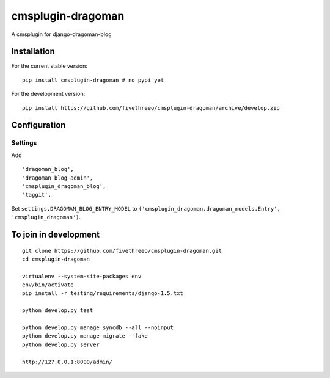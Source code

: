 ==================
cmsplugin-dragoman
==================

A cmsplugin for django-dragoman-blog

Installation
------------

For the current stable version:

::

    pip install cmsplugin-dragoman # no pypi yet

For the development version:

::

    pip install https://github.com/fivethreeo/cmsplugin-dragoman/archive/develop.zip


Configuration
-------------

Settings
========

Add ::

    'dragoman_blog',
    'dragoman_blog_admin',
    'cmsplugin_dragoman_blog',
    'taggit',


Set ``settings.DRAGOMAN_BLOG_ENTRY_MODEL`` to ``('cmsplugin_dragoman.dragoman_models.Entry', 'cmsplugin_dragoman')``.

To join in development
----------------------

::

    git clone https://github.com/fivethreeo/cmsplugin-dragoman.git
    cd cmsplugin-dragoman
    
    virtualenv --system-site-packages env
    env/bin/activate
    pip install -r testing/requirements/django-1.5.txt
    
    python develop.py test
    
    python develop.py manage syncdb --all --noinput
    python develop.py manage migrate --fake
    python develop.py server
    
    http://127.0.0.1:8000/admin/
